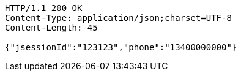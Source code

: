 [source,http,options="nowrap"]
----
HTTP/1.1 200 OK
Content-Type: application/json;charset=UTF-8
Content-Length: 45

{"jsessionId":"123123","phone":"13400000000"}
----